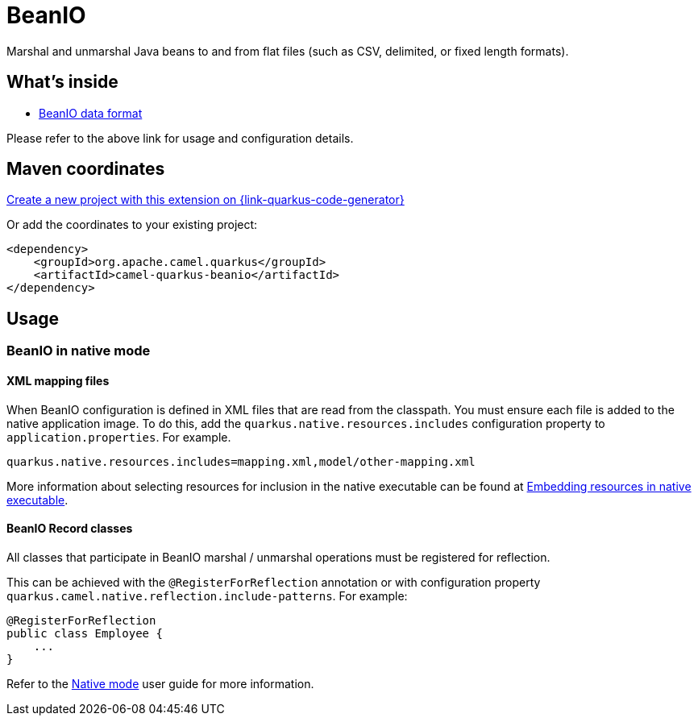 // Do not edit directly!
// This file was generated by camel-quarkus-maven-plugin:update-extension-doc-page
[id="extensions-beanio"]
= BeanIO
:linkattrs:
:cq-artifact-id: camel-quarkus-beanio
:cq-native-supported: true
:cq-status: Stable
:cq-status-deprecation: Stable
:cq-description: Marshal and unmarshal Java beans to and from flat files (such as CSV, delimited, or fixed length formats).
:cq-deprecated: false
:cq-jvm-since: 3.8.0
:cq-native-since: 3.16.0

ifeval::[{doc-show-badges} == true]
[.badges]
[.badge-key]##JVM since##[.badge-supported]##3.8.0## [.badge-key]##Native since##[.badge-supported]##3.16.0##
endif::[]

Marshal and unmarshal Java beans to and from flat files (such as CSV, delimited, or fixed length formats).

[id="extensions-beanio-whats-inside"]
== What's inside

* xref:{cq-camel-components}:dataformats:beanio-dataformat.adoc[BeanIO data format]

Please refer to the above link for usage and configuration details.

[id="extensions-beanio-maven-coordinates"]
== Maven coordinates

https://{link-quarkus-code-generator}/?extension-search=camel-quarkus-beanio[Create a new project with this extension on {link-quarkus-code-generator}, window="_blank"]

Or add the coordinates to your existing project:

[source,xml]
----
<dependency>
    <groupId>org.apache.camel.quarkus</groupId>
    <artifactId>camel-quarkus-beanio</artifactId>
</dependency>
----
ifeval::[{doc-show-user-guide-link} == true]
Check the xref:user-guide/index.adoc[User guide] for more information about writing Camel Quarkus applications.
endif::[]

[id="extensions-beanio-usage"]
== Usage
[id="extensions-beanio-usage-beanio-in-native-mode"]
=== BeanIO in native mode

[id="extensions-beanio-usage-xml-mapping-files"]
==== XML mapping files

When BeanIO configuration is defined in XML files that are read from the classpath.
You must ensure each file is added to the native application image.
To do this, add the `quarkus.native.resources.includes` configuration property to `application.properties`. For example.

[source,properties]
----
quarkus.native.resources.includes=mapping.xml,model/other-mapping.xml
----

More information about selecting resources for inclusion in the native executable can be found at xref:user-guide/native-mode.adoc#embedding-resource-in-native-executable[Embedding resources in native executable].

[id="extensions-beanio-usage-beanio-record-classes"]
==== BeanIO Record classes

All classes that participate in BeanIO marshal / unmarshal operations must be registered for reflection.

This can be achieved with the `@RegisterForReflection`
annotation or with configuration property `quarkus.camel.native.reflection.include-patterns`. For example:

[source,java]
----
@RegisterForReflection
public class Employee {
    ...
}
----

Refer to the xref:user-guide/native-mode.adoc#reflection[Native mode] user guide for more information.

